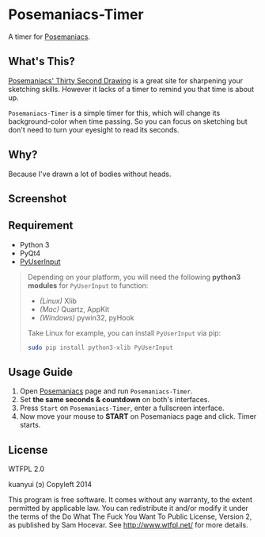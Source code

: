 * Posemaniacs-Timer

  A timer for [[http://www.posemaniacs.com/thirtysecond][Posemaniacs]].

** What's This?

   [[http://www.posemaniacs.com/thirtysecond][Posemaniacs' Thirty Second Drawing]] is a great site for sharpening your sketching skills. However it lacks of a timer to remind you that time is about up.

   =Posemaniacs-Timer= is a simple timer for this, which will change its background-color when time passing. So you can focus on sketching but don't need to turn your eyesight to read its seconds.

** Why?

   Because I've drawn a lot of bodies without heads.

** Screenshot

   [[https://farm4.staticflickr.com/3873/14760924008_7b16c49585_o.gif]]

** Requirement

   - Python 3
   - PyQt4
   - [[https://github.com/SavinaRoja/PyUserInput][PyUserInput]]

#+BEGIN_QUOTE
   Depending on your platform, you will need the following *python3 modules* for =PyUserInput= to function:

   - /(Linux)/ Xlib
   - /(Mac)/ Quartz, AppKit
   - /(Windows)/ pywin32, pyHook

   Take Linux for example, you can install =PyUserInput= via pip:

   #+BEGIN_SRC sh
   sudo pip install python3-xlib PyUserInput
   #+END_SRC
#+END_QUOTE

** Usage Guide

   1. Open [[http://www.posemaniacs.com/thirtysecond][Posemaniacs]] page and run =Posemaniacs-Timer=.
   2. Set *the same seconds & countdown* on both's interfaces.
   3. Press =Start= on =Posemaniacs-Timer=, enter a fullscreen interface.
   4. Now move your mouse to *START* on Posemaniacs page and click. Timer starts.

** License

WTFPL 2.0

kuanyui (ɔ) Copyleft 2014

This program is free software. It comes without any warranty, to the extent permitted by applicable law. You can redistribute it and/or modify it under the terms of the Do What The Fuck You Want To Public License, Version 2, as published by Sam Hocevar. See http://www.wtfpl.net/ for more details.
